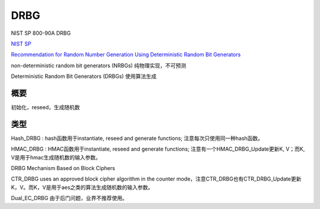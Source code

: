 DRBG
#######

NIST SP 800-90A DRBG

`NIST SP <https://csrc.nist.gov/publications/sp>`_

`Recommendation for Random Number Generation Using Deterministic Random Bit Generators <https://nvlpubs.nist.gov/nistpubs/SpecialPublications/NIST.SP.800-90Ar1.pdf>`_

non-deterministic random bit generators (NRBGs)  纯物理实现，不可预测

Deterministic Random Bit Generators (DRBGs) 使用算法生成

概要
==========================================================

初始化，reseed，生成随机数

.. raw::

    { internal state value, entropy input, additional input (optional) } => seed

    initial_working_state = Instantiate_algorithm ( entropy_input , nonce , personalization_string, security_strength).
    
    DRBG Instantiation : initialize with seed1 -> reseed with seed2 -> ...

    Reseed_function ( state_handle, prediction_resistance_request, additional_input )

    prediction_resistance_request:  ( status , entropy_input) = Get_entropy_input ( security_strength , min_length , max_length)

    Generate_function ( state_handle, requested_number_of_bits, requested_security_strength , prediction_resistance_request, additional_input)

类型
==========================================================

Hash_DRBG : hash函数用于instantiate, reseed and generate functions; 注意每次只使用同一种hash函数。

HMAC_DRBG : HMAC函数用于instantiate, reseed and generate functions; 注意有一个HMAC_DRBG_Update更新K, V；而K, V是用于hmac生成随机数的输入参数。

DRBG Mechanism Based on Block Ciphers

CTR_DRBG  uses an approved block cipher algorithm in the counter mode，注意CTR_DRBG也有CTR_DRBG_Update更新K，V。而K，V是用于aes之类的算法生成随机数的输入参数。

Dual_EC_DRBG 由于后门问题，业界不推荐使用。

